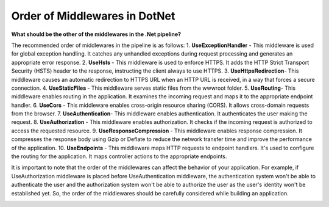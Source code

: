 Order of Middlewares in DotNet
===================================

**What should be the other of the middlewares in the .Net pipeline?**

The recommended order of middlewares in the pipeline is as follows:
1. 𝐔𝐬𝐞𝐄𝐱𝐜𝐞𝐩𝐭𝐢𝐨𝐧𝐇𝐚𝐧𝐝𝐥𝐞𝐫 - This middleware is used for global exception handling. It catches any unhandled exceptions during request processing and generates an appropriate error response.
2. 𝐔𝐬𝐞𝐇𝐬𝐭𝐬 - This middleware is used to enforce HTTPS. It adds the HTTP Strict Transport Security (HSTS) header to the response, instructing the client always to use HTTPS.
3. 𝐔𝐬𝐞𝐇𝐭𝐭𝐩𝐬𝐑𝐞𝐝𝐢𝐫𝐞𝐜𝐭𝐢𝐨𝐧- This middleware causes an automatic redirection to HTTPS URL when an HTTP URL is received, in a way that forces a secure connection.
4. 𝐔𝐬𝐞𝐒𝐭𝐚𝐭𝐢𝐜𝐅𝐢𝐥𝐞𝐬 - This middleware serves static files from the wwwroot folder.
5. 𝐔𝐬𝐞𝐑𝐨𝐮𝐭𝐢𝐧𝐠- This middleware enables routing in the application. It examines the incoming request and maps it to the appropriate endpoint handler.
6. 𝐔𝐬𝐞𝐂𝐨𝐫𝐬 - This middleware enables cross-origin resource sharing (CORS). It allows cross-domain requests from the browser.
7. 𝐔𝐬𝐞𝐀𝐮𝐭𝐡𝐞𝐧𝐭𝐢𝐜𝐚𝐭𝐢𝐨𝐧- This middleware enables authentication. It authenticates the user making the request.
8. 𝐔𝐬𝐞𝐀𝐮𝐭𝐡𝐨𝐫𝐢𝐳𝐚𝐭𝐢𝐨𝐧 - This middleware enables authorization. It checks if the incoming request is authorized to access the requested resource.
9. 𝐔𝐬𝐞𝐑𝐞𝐬𝐩𝐨𝐧𝐬𝐞𝐂𝐨𝐦𝐩𝐫𝐞𝐬𝐬𝐢𝐨𝐧 - This middleware enables response compression. It compresses the response body using Gzip or Deflate to reduce the network transfer time and improve the performance of the application.
10. 𝐔𝐬𝐞𝐄𝐧𝐝𝐩𝐨𝐢𝐧𝐭𝐬 - This middleware maps HTTP requests to endpoint handlers. It's used to configure the routing for the application. It maps controller actions to the appropriate endpoints.

It is important to note that the order of the middlewares can affect the behavior of your application. For example, if UseAuthorization middleware is placed before UseAuthentication middleware, the authentication system won't be able to authenticate the user and the authorization system won't be able to authorize the user as the user's identity won't be established yet. So, the order of the middlewares should be carefully considered while building an application.

.. image:: ./imgs/order_middleware_pipeline_dotnet.svg
  :width: 600
  :alt: Roadmap DotNet Developers